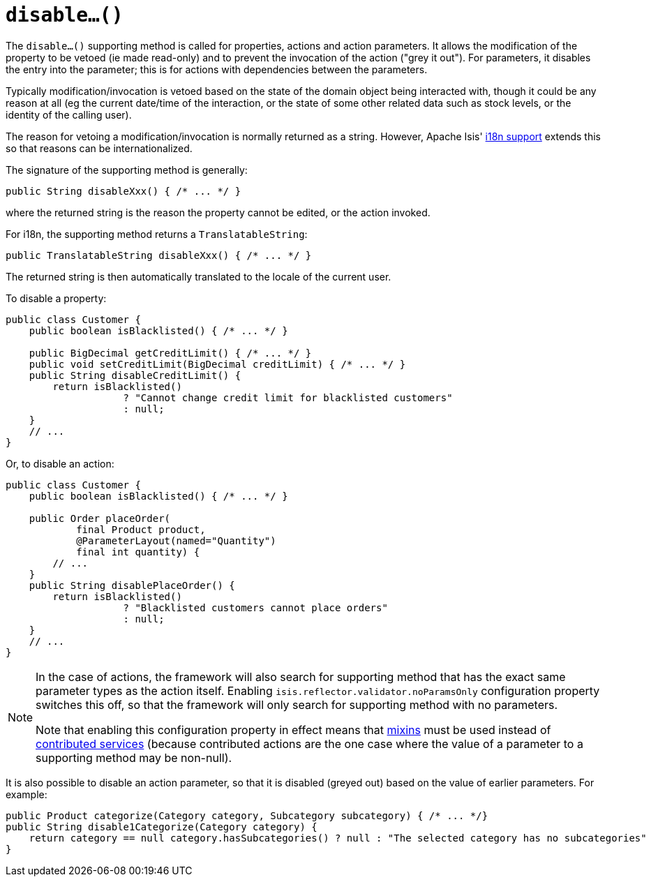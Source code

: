 [[disable]]
= `disable...()`
:Notice: Licensed to the Apache Software Foundation (ASF) under one or more contributor license agreements. See the NOTICE file distributed with this work for additional information regarding copyright ownership. The ASF licenses this file to you under the Apache License, Version 2.0 (the "License"); you may not use this file except in compliance with the License. You may obtain a copy of the License at. http://www.apache.org/licenses/LICENSE-2.0 . Unless required by applicable law or agreed to in writing, software distributed under the License is distributed on an "AS IS" BASIS, WITHOUT WARRANTIES OR  CONDITIONS OF ANY KIND, either express or implied. See the License for the specific language governing permissions and limitations under the License.




The `disable...()` supporting method is called for properties, actions and action parameters.
It allows the modification of the property to be vetoed (ie made read-only) and to prevent the invocation of the action ("grey it out").
For parameters, it disables the entry into the parameter; this is for actions with dependencies between the parameters.

Typically modification/invocation is vetoed based on the state of the domain object being interacted with, though it could be any reason at all (eg the current date/time of the interaction, or the state of some other related data such as stock levels, or the identity of the calling user).


The reason for vetoing a modification/invocation is normally returned as a string.
However, Apache Isis' xref:userguide:btb:i18n.adoc[i18n support] extends this so that reasons can be internationalized.



The signature of the supporting method is generally:

[source,java]
----
public String disableXxx() { /* ... */ }
----

where the returned string is the reason the property cannot be edited, or the action invoked.


For i18n, the supporting method returns a `TranslatableString`:

[source,java]
----
public TranslatableString disableXxx() { /* ... */ }
----

The returned string is then automatically translated to the locale of the current user.


To disable a property:

[source,java]
----
public class Customer {
    public boolean isBlacklisted() { /* ... */ }

    public BigDecimal getCreditLimit() { /* ... */ }
    public void setCreditLimit(BigDecimal creditLimit) { /* ... */ }
    public String disableCreditLimit() {
        return isBlacklisted()
                    ? "Cannot change credit limit for blacklisted customers"
                    : null;
    }
    // ...
}
----


Or, to disable an action:

[source,java]
----
public class Customer {
    public boolean isBlacklisted() { /* ... */ }

    public Order placeOrder(
            final Product product,
            @ParameterLayout(named="Quantity")
            final int quantity) {
        // ...
    }
    public String disablePlaceOrder() {
        return isBlacklisted()
                    ? "Blacklisted customers cannot place orders"
                    : null;
    }
    // ...
}
----


[NOTE]
====
// TODO: v2: remove this feature, instead should fail-fast if there's a disableXxx() method with parameters.
//  Ditto for hideXxx().

In the case of actions, the framework will also search for supporting method that has the exact same parameter types as the action itself.
Enabling `isis.reflector.validator.noParamsOnly` configuration property switches this off, so that the framework will only search for supporting method with no parameters.

Note that enabling this configuration property in effect means that xref:userguide:fun:building-blocks.adoc#mixins[mixins] must be used instead of xref:userguide:fun:programming-model.adoc#contributions[contributed services] (because contributed actions are the one case where the value of a parameter to a supporting method may be non-null).
====


It is also possible to disable an action parameter, so that it is disabled (greyed out) based on the value of earlier parameters.
For example:

[source,java]
----
public Product categorize(Category category, Subcategory subcategory) { /* ... */}
public String disable1Categorize(Category category) {
    return category == null category.hasSubcategories() ? null : "The selected category has no subcategories"
}
----



